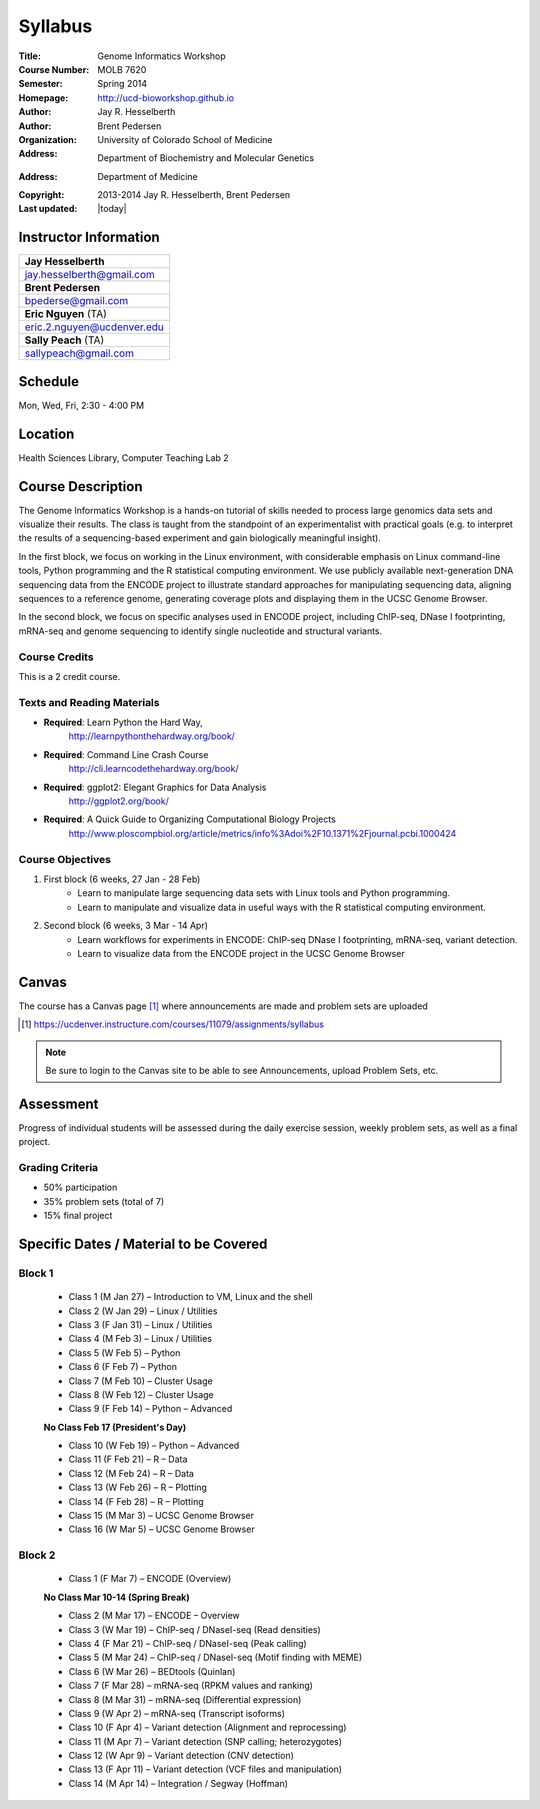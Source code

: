 ********
Syllabus
********

:Title: Genome Informatics Workshop
:Course Number: MOLB 7620
:Semester: Spring 2014
:Homepage: http://ucd-bioworkshop.github.io
:Author: Jay R. Hesselberth
:Author: Brent Pedersen
:Organization: University of Colorado School of Medicine
:Address: Department of Biochemistry and Molecular Genetics
:Address: Department of Medicine
:Copyright: 2013-2014 Jay R. Hesselberth, Brent Pedersen
:Last updated: |today|

Instructor Information
======================

+-------------------------------------+
| **Jay Hesselberth**                 |
+-------------------------------------+
| jay.hesselberth@gmail.com           |
+-------------------------------------+
| **Brent Pedersen**                  |
+-------------------------------------+
| bpederse@gmail.com                  |
+-------------------------------------+
| **Eric Nguyen** (TA)                |
+-------------------------------------+
| eric.2.nguyen@ucdenver.edu          |
+-------------------------------------+
| **Sally Peach** (TA)                |
+-------------------------------------+
| sallypeach@gmail.com                |
+-------------------------------------+

Schedule
========
Mon, Wed, Fri, 2:30 - 4:00 PM

Location
========
Health Sciences Library, Computer Teaching Lab 2

Course Description
==================
The Genome Informatics Workshop is a hands-on tutorial of skills needed to
process large genomics data sets and visualize their results.  The class
is taught from the standpoint of an experimentalist with practical goals
(e.g. to interpret the results of a sequencing-based experiment and gain
biologically meaningful insight).

In the first block, we focus on working in the Linux environment, with
considerable emphasis on Linux command-line tools, Python programming and
the R statistical computing environment. We use publicly available
next-generation DNA sequencing data from the ENCODE project to illustrate
standard approaches for manipulating sequencing data, aligning sequences
to a reference genome, generating coverage plots and displaying them in
the UCSC Genome Browser.

In the second block, we focus on specific analyses used in ENCODE project,
including ChIP-seq, DNase I footprinting, mRNA-seq and genome sequencing
to identify single nucleotide and structural variants.

Course Credits
--------------
This is a 2 credit course.

Texts and Reading Materials
---------------------------
+ **Required**: Learn Python the Hard Way,
    http://learnpythonthehardway.org/book/
+ **Required**: Command Line Crash Course
    http://cli.learncodethehardway.org/book/
+ **Required**: ggplot2: Elegant Graphics for Data Analysis
    http://ggplot2.org/book/
+ **Required**: A Quick Guide to Organizing Computational Biology Projects
    http://www.ploscompbiol.org/article/metrics/info%3Adoi%2F10.1371%2Fjournal.pcbi.1000424

Course Objectives
-----------------
1. First block (6 weeks, 27 Jan - 28 Feb)
    - Learn to manipulate large sequencing data sets with Linux tools
      and Python programming.
    - Learn to manipulate and visualize data in useful ways with the
      R statistical computing environment.

2. Second block (6 weeks, 3 Mar - 14 Apr)
    - Learn workflows for experiments in ENCODE: ChIP-seq DNase I
      footprinting, mRNA-seq, variant detection.
    - Learn to visualize data from the ENCODE project in the UCSC Genome
      Browser

Canvas 
======
The course has a Canvas page [#]_ where announcements are made and
problem sets are uploaded

.. [#] https://ucdenver.instructure.com/courses/11079/assignments/syllabus

.. note::

    Be sure to login to the Canvas site to be able to see Announcements,
    upload Problem Sets, etc.

Assessment
==========
Progress of individual students will be assessed during the daily exercise
session, weekly problem sets, as well as a final project.

Grading Criteria
----------------
- 50% participation
- 35% problem sets (total of 7)
- 15% final project

Specific Dates / Material to be Covered
=======================================

Block 1 
-------

    - Class 1 (M Jan 27) – Introduction to VM, Linux and the shell
    - Class 2 (W Jan 29) – Linux / Utilities
    - Class 3 (F Jan 31) – Linux / Utilities
    - Class 4 (M Feb 3) – Linux / Utilities
    - Class 5 (W Feb 5) – Python 
    - Class 6 (F Feb 7) – Python 
    - Class 7 (M Feb 10) – Cluster Usage 
    - Class 8 (W Feb 12) – Cluster Usage
    - Class 9 (F Feb 14) – Python – Advanced

    **No Class Feb 17 (President's Day)**

    - Class 10 (W Feb 19) – Python – Advanced
    - Class 11 (F Feb 21) – R – Data
    - Class 12 (M Feb 24) – R – Data
    - Class 13 (W Feb 26) – R – Plotting
    - Class 14 (F Feb 28) – R – Plotting 
    - Class 15 (M Mar 3) – UCSC Genome Browser
    - Class 16 (W Mar 5) – UCSC Genome Browser

Block 2
-------
    - Class 1 (F Mar 7) – ENCODE (Overview)

    **No Class Mar 10-14 (Spring Break)**

    - Class 2 (M Mar 17) – ENCODE – Overview
    - Class 3 (W Mar 19) – ChIP-seq / DNaseI-seq (Read densities)
    - Class 4 (F Mar 21) – ChIP-seq / DNaseI-seq (Peak calling)
    - Class 5 (M Mar 24) – ChIP-seq / DNaseI-seq (Motif finding with MEME)
    - Class 6 (W Mar 26) – BEDtools (Quinlan)
    - Class 7 (F Mar 28) – mRNA-seq (RPKM values and ranking)
    - Class 8 (M Mar 31) – mRNA-seq (Differential expression)
    - Class 9 (W Apr 2) – mRNA-seq (Transcript isoforms)
    - Class 10 (F Apr 4) – Variant detection (Alignment and reprocessing)
    - Class 11 (M Apr 7) – Variant detection (SNP calling; heterozygotes)
    - Class 12 (W Apr 9) – Variant detection (CNV detection)
    - Class 13 (F Apr 11) – Variant detection (VCF files and manipulation)
    - Class 14 (M Apr 14) – Integration / Segway (Hoffman)

